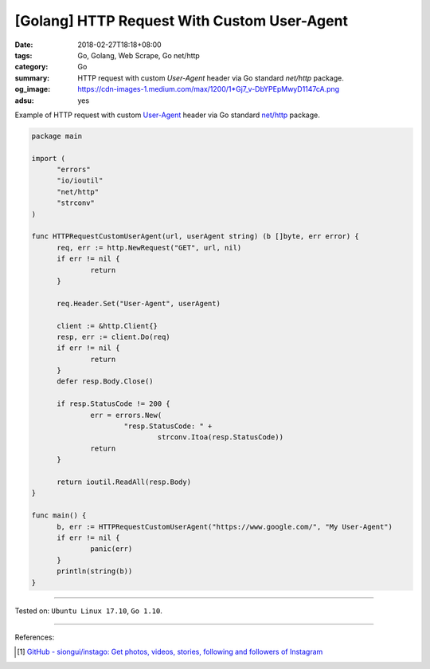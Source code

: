 [Golang] HTTP Request With Custom User-Agent
############################################

:date: 2018-02-27T18:18+08:00
:tags: Go, Golang, Web Scrape, Go net/http
:category: Go
:summary: HTTP request with custom *User-Agent* header
          via Go standard *net/http* package.
:og_image: https://cdn-images-1.medium.com/max/1200/1*Gj7_v-DbYPEpMwyD1147cA.png
:adsu: yes


Example of HTTP request with custom `User-Agent`_ header via Go standard
`net/http`_ package.

.. code-block:: go

  package main

  import (
  	"errors"
  	"io/ioutil"
  	"net/http"
  	"strconv"
  )

  func HTTPRequestCustomUserAgent(url, userAgent string) (b []byte, err error) {
  	req, err := http.NewRequest("GET", url, nil)
  	if err != nil {
  		return
  	}

  	req.Header.Set("User-Agent", userAgent)

  	client := &http.Client{}
  	resp, err := client.Do(req)
  	if err != nil {
  		return
  	}
  	defer resp.Body.Close()

  	if resp.StatusCode != 200 {
  		err = errors.New(
  			"resp.StatusCode: " +
  				strconv.Itoa(resp.StatusCode))
  		return
  	}

  	return ioutil.ReadAll(resp.Body)
  }

  func main() {
  	b, err := HTTPRequestCustomUserAgent("https://www.google.com/", "My User-Agent")
  	if err != nil {
  		panic(err)
  	}
  	println(string(b))
  }

.. adsu:: 2

----

Tested on: ``Ubuntu Linux 17.10``, ``Go 1.10``.

----

References:

.. [1] `GitHub - siongui/instago: Get photos, videos, stories, following and followers of Instagram <https://github.com/siongui/instago>`_

.. _User-Agent: https://developer.mozilla.org/en-US/docs/Web/HTTP/Headers/User-Agent
.. _net/http: https://golang.org/pkg/net/http/
